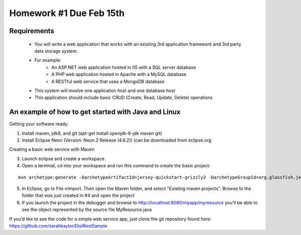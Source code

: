 Homework #1 Due Feb 15th
========================

Requirements
------------
 - You will write a web application that works with an existing 3rd application framework and 3rd party data storage system.
 - For example:
	- An ASP.NET web application hosted in IIS with a SQL server database
	- A PHP web application hosted in Apache with a MySQL database
	- A RESTful web service that uses a MongoDB database
 - This system will involve one application host and one database host
 - This application should include basic CRUD (Create, Read, Update, Delete) operations


An example of how to get started with Java and Linux
----------------------------------------------------

Getting your software ready:

1. Install maven, jdk8, and git (apt-get install openjdk-8-jdk maven git)
2. Install Eclipse Neon (Version: Neon.2 Release (4.6.2)) (can be downloaded from eclipse.org

Creating a basic web service with Maven

3. Launch eclipse and create a workspace.
4. Open a terminal, cd into your workspace and run this command to create the basic project: 

::

	mvn archetype:generate -DarchetypeArtifactId=jersey-quickstart-grizzly2 -DarchetypeGroupId=org.glassfish.jersey.archetypes -DinteractiveMode=false -DgroupId=SampleService -DartifactId=Sample-Service -Dpackage=SampleService -DarchetypeVersion=2.17



5. In Eclipse, go to File->Import. Then open the Maven folder, and select "Existing maven projects". Browse to the folder that was just created in #4 and open the project
6. If you launch the project in the debugger and browse to http://localhost:8080/myapp/myresource you’ll be able to see the object represented by the source file MyResource.java

If you’d like to see the code for a simple web service app, just clone the git repository found here: https://github.com/sarahkaylor/DistRestSample


